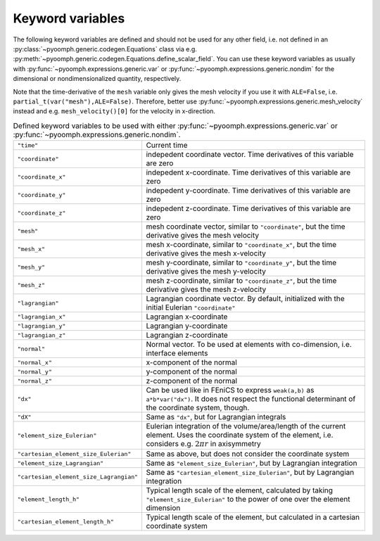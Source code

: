 Keyword variables
-----------------

The following keyword variables are defined and should not be used for any other field, i.e. not defined in an :py:class:`~pyoomph.generic.codegen.Equations` class via e.g. :py:meth:`~pyoomph.generic.codegen.Equations.define_scalar_field`. You can use these keyword variables as usually with :py:func:`~pyoomph.expressions.generic.var` or :py:func:`~pyoomph.expressions.generic.nondim` for the dimensional or nondimensionalized quantity, respectively.

Note that the time-derivative of the ``mesh`` variable only gives the mesh velocity if you use it with ``ALE=False``, i.e. ``partial_t(var("mesh"),ALE=False)``. Therefore, better use :py:func:`~pyoomph.expressions.generic.mesh_velocity` instead and e.g. ``mesh_velocity()[0]`` for the velocity in x-direction.

.. table:: Defined keyword variables to be used with either :py:func:`~pyoomph.expressions.generic.var` or :py:func:`~pyoomph.expressions.generic.nondim`.

   +-----------------------------------------+---------------------------------------------------------------------------------------------------------------------------------------------------------------------+
   | ``"time"``                              | Current time                                                                                                                                                        |
   +-----------------------------------------+---------------------------------------------------------------------------------------------------------------------------------------------------------------------+
   | ``"coordinate"``                        | indepedent coordinate vector. Time derivatives of this variable are zero                                                                                            |
   +-----------------------------------------+---------------------------------------------------------------------------------------------------------------------------------------------------------------------+
   | ``"coordinate_x"``                      | indepedent x-coordinate. Time derivatives of this variable are zero                                                                                                 |
   +-----------------------------------------+---------------------------------------------------------------------------------------------------------------------------------------------------------------------+
   | ``"coordinate_y"``                      | indepedent y-coordinate. Time derivatives of this variable are zero                                                                                                 |
   +-----------------------------------------+---------------------------------------------------------------------------------------------------------------------------------------------------------------------+
   | ``"coordinate_z"``                      | indepedent z-coordinate. Time derivatives of this variable are zero                                                                                                 |
   +-----------------------------------------+---------------------------------------------------------------------------------------------------------------------------------------------------------------------+
   | ``"mesh"``                              | mesh coordinate vector, similar to ``"coordinate"``, but the time derivative gives the mesh velocity                                                                |
   +-----------------------------------------+---------------------------------------------------------------------------------------------------------------------------------------------------------------------+
   | ``"mesh_x"``                            | mesh x-coordinate, similar to ``"coordinate_x"``, but the time derivative gives the mesh x-velocity                                                                 |
   +-----------------------------------------+---------------------------------------------------------------------------------------------------------------------------------------------------------------------+
   | ``"mesh_y"``                            | mesh y-coordinate, similar to ``"coordinate_y"``, but the time derivative gives the mesh y-velocity                                                                 |
   +-----------------------------------------+---------------------------------------------------------------------------------------------------------------------------------------------------------------------+
   | ``"mesh_z"``                            | mesh z-coordinate, similar to ``"coordinate_z"``, but the time derivative gives the mesh z-velocity                                                                 |
   +-----------------------------------------+---------------------------------------------------------------------------------------------------------------------------------------------------------------------+
   | ``"lagrangian"``                        | Lagrangian coordinate vector. By default, initialized with the initial Eulerian ``"coordinate"``                                                                    |
   +-----------------------------------------+---------------------------------------------------------------------------------------------------------------------------------------------------------------------+
   | ``"lagrangian_x"``                      | Lagrangian x-coordinate                                                                                                                                             |
   +-----------------------------------------+---------------------------------------------------------------------------------------------------------------------------------------------------------------------+
   | ``"lagrangian_y"``                      | Lagrangian y-coordinate                                                                                                                                             |
   +-----------------------------------------+---------------------------------------------------------------------------------------------------------------------------------------------------------------------+
   | ``"lagrangian_z"``                      | Lagrangian z-coordinate                                                                                                                                             |
   +-----------------------------------------+---------------------------------------------------------------------------------------------------------------------------------------------------------------------+
   | ``"normal"``                            | Normal vector. To be used at elements with co-dimension, i.e. interface elements                                                                                    |
   +-----------------------------------------+---------------------------------------------------------------------------------------------------------------------------------------------------------------------+
   | ``"normal_x"``                          | x-component of the normal                                                                                                                                           |
   +-----------------------------------------+---------------------------------------------------------------------------------------------------------------------------------------------------------------------+
   | ``"normal_y"``                          | y-component of the normal                                                                                                                                           |
   +-----------------------------------------+---------------------------------------------------------------------------------------------------------------------------------------------------------------------+
   | ``"normal_z"``                          | z-component of the normal                                                                                                                                           |
   +-----------------------------------------+---------------------------------------------------------------------------------------------------------------------------------------------------------------------+
   | ``"dx"``                                | Can be used like in FEniCS to express ``weak(a,b)`` as ``a*b*var("dx")``. It does not respect the functional determinant of the coordinate system, though.          |
   +-----------------------------------------+---------------------------------------------------------------------------------------------------------------------------------------------------------------------+
   | ``"dX"``                                | Same as ``"dx"``, but for Lagrangian integrals                                                                                                                      |
   +-----------------------------------------+---------------------------------------------------------------------------------------------------------------------------------------------------------------------+
   | ``"element_size_Eulerian"``             | Eulerian integration of the volume/area/length of the current element. Uses the coordinate system of the element, i.e. considers e.g. :math:`2\pi r` in axisymmetry |
   +-----------------------------------------+---------------------------------------------------------------------------------------------------------------------------------------------------------------------+
   | ``"cartesian_element_size_Eulerian"``   | Same as above, but does not consider the coordinate system                                                                                                          |
   +-----------------------------------------+---------------------------------------------------------------------------------------------------------------------------------------------------------------------+
   | ``"element_size_Lagrangian"``           | Same as ``"element_size_Eulerian"``, but by Lagrangian integration                                                                                                  |
   +-----------------------------------------+---------------------------------------------------------------------------------------------------------------------------------------------------------------------+
   | ``"cartesian_element_size_Lagrangian"`` | Same as ``"cartesian_element_size_Eulerian"``, but by Lagrangian integration                                                                                        |
   +-----------------------------------------+---------------------------------------------------------------------------------------------------------------------------------------------------------------------+
   | ``"element_length_h"``                  | Typical length scale of the element, calculated by taking ``"element_size_Eulerian"`` to the power of one over the element dimension                                |
   +-----------------------------------------+---------------------------------------------------------------------------------------------------------------------------------------------------------------------+
   | ``"cartesian_element_length_h"``        | Typical length scale of the element, but calculated in a cartesian coordinate system                                                                                |
   +-----------------------------------------+---------------------------------------------------------------------------------------------------------------------------------------------------------------------+

